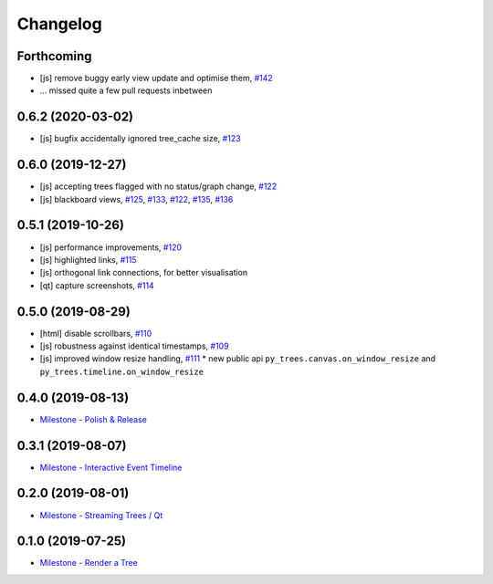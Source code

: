 =========
Changelog
=========

Forthcoming
-----------
* [js] remove buggy early view update and optimise them, `#142 <https://github.com/splintered-reality/py_trees_js/pull/142>`_ 
* ... missed quite a few pull requests inbetween

0.6.2 (2020-03-02)
------------------
* [js] bugfix accidentally ignored tree_cache size, `#123 <https://github.com/splintered-reality/py_trees_js/pull/123>`_

0.6.0 (2019-12-27)
------------------
* [js] accepting trees flagged with no status/graph change, `#122 <https://github.com/splintered-reality/py_trees_js/pull/122>`_
* [js] blackboard views, `#125 <https://github.com/splintered-reality/py_trees_js/pull/125>`_, `#133 <https://github.com/splintered-reality/py_trees_js/pull/134>`_, `#122 <https://github.com/splintered-reality/py_trees_js/pull/134>`_, `#135 <https://github.com/splintered-reality/py_trees_js/pull/135>`_, `#136 <https://github.com/splintered-reality/py_trees_js/pull/136>`_

0.5.1 (2019-10-26)
------------------
* [js] performance improvements, `#120 <https://github.com/splintered-reality/py_trees_js/pull/120>`_
* [js] highlighted links, `#115 <https://github.com/splintered-reality/py_trees_js/pull/115>`_
* [js] orthogonal link connections, for better visualisation
* [qt] capture screenshots, `#114 <https://github.com/splintered-reality/py_trees_js/pull/114>`_

0.5.0 (2019-08-29)
------------------
* [html] disable scrollbars, `#110 <https://github.com/splintered-reality/py_trees_js/pull/110>`_
* [js] robustness against identical timestamps, `#109 <https://github.com/splintered-reality/py_trees_js/pull/109>`_
* [js] improved window resize handling, `#111 <https://github.com/splintered-reality/py_trees_js/pull/111>`_
  * new public api ``py_trees.canvas.on_window_resize`` and ``py_trees.timeline.on_window_resize``

0.4.0 (2019-08-13)
------------------
* `Milestone - Polish & Release <https://github.com/splintered-reality/py_trees_js/milestone/5>`_

0.3.1 (2019-08-07)
------------------
* `Milestone - Interactive Event Timeline <https://github.com/splintered-reality/py_trees_js/milestone/4>`_

0.2.0 (2019-08-01)
------------------
* `Milestone - Streaming Trees / Qt <https://github.com/splintered-reality/py_trees_js/milestone/3?closed=1>`_

0.1.0 (2019-07-25)
------------------
* `Milestone - Render a Tree <https://github.com/splintered-reality/py_trees_js/milestone/2?closed=1>`_

